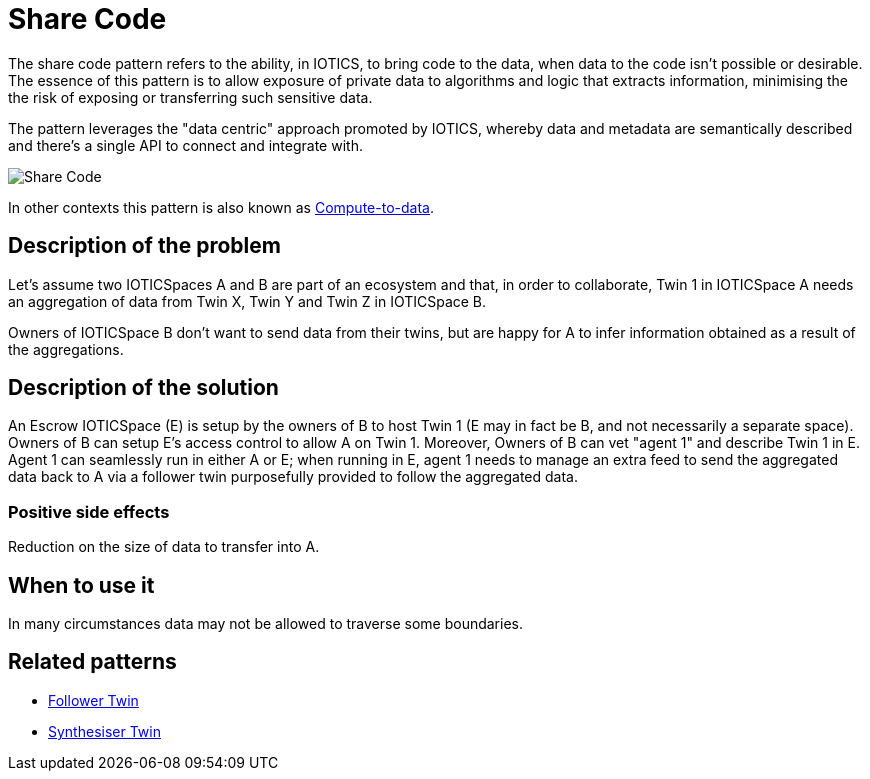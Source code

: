 ifdef::env-github[]
:relfileprefix: 
:relfilesuffix: .adoc
xref:index.adoc[Index]
endif::[]

= Share Code

The share code pattern refers to the ability, in IOTICS, to bring code to the data, when data to the code isn't possible or desirable.
The essence of this pattern is to allow exposure of private data to algorithms and logic that extracts information, minimising the the risk of exposing or transferring such sensitive data.

The pattern leverages the "data centric" approach promoted by IOTICS, whereby data and metadata are semantically described and there's a single API to connect and integrate with.

image::images/share_code.png[Share Code]

In other contexts this pattern is also known as https://oceanprotocol.com/technology/compute-to-data[Compute-to-data].

== Description of the problem

Let's assume two IOTICSpaces A and B are part of an ecosystem and that, in order to collaborate, Twin 1 in IOTICSpace A needs an aggregation of data from Twin X, Twin Y and Twin Z in IOTICSpace B.

Owners of IOTICSpace B don't want to send data from their twins, but are happy for A to infer information obtained as a result of the aggregations.

== Description of the solution

An Escrow IOTICSpace (E) is setup by the owners of B to host Twin 1 (E may in fact be B, and not necessarily a separate space).
Owners of B can setup E's access control to allow A on Twin 1.
Moreover, Owners of B can vet "agent 1" and describe Twin 1 in E.
Agent 1 can seamlessly run in either A or E;
when running in E, agent 1 needs to manage an extra feed to send the aggregated data back to A via a follower twin purposefully provided to follow the aggregated data.

=== Positive side effects

Reduction on the size of data to transfer into A.

== When to use it

In many circumstances data may not be allowed to traverse some boundaries.

== Related patterns

* xref:{relfileprefix}follower_twin{relfilesuffix}[Follower Twin]
* xref:{relfileprefix}synthesiser_twin{relfilesuffix}[Synthesiser Twin]

